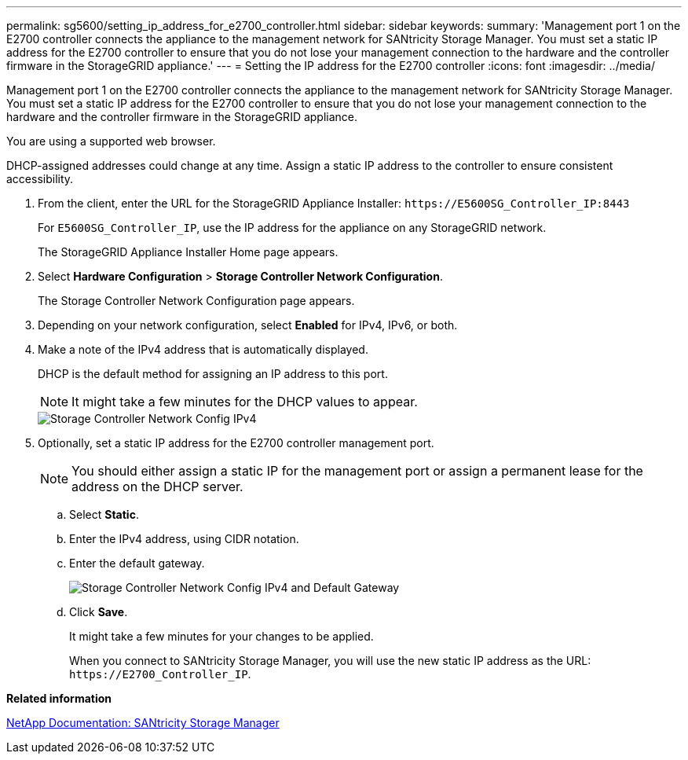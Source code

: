 ---
permalink: sg5600/setting_ip_address_for_e2700_controller.html
sidebar: sidebar
keywords: 
summary: 'Management port 1 on the E2700 controller connects the appliance to the management network for SANtricity Storage Manager. You must set a static IP address for the E2700 controller to ensure that you do not lose your management connection to the hardware and the controller firmware in the StorageGRID appliance.'
---
= Setting the IP address for the E2700 controller
:icons: font
:imagesdir: ../media/

[.lead]
Management port 1 on the E2700 controller connects the appliance to the management network for SANtricity Storage Manager. You must set a static IP address for the E2700 controller to ensure that you do not lose your management connection to the hardware and the controller firmware in the StorageGRID appliance.

You are using a supported web browser.

DHCP-assigned addresses could change at any time. Assign a static IP address to the controller to ensure consistent accessibility.

. From the client, enter the URL for the StorageGRID Appliance Installer: `+https://E5600SG_Controller_IP:8443+`
+
For `E5600SG_Controller_IP`, use the IP address for the appliance on any StorageGRID network.
+
The StorageGRID Appliance Installer Home page appears.

. Select *Hardware Configuration* > *Storage Controller Network Configuration*.
+
The Storage Controller Network Configuration page appears.

. Depending on your network configuration, select *Enabled* for IPv4, IPv6, or both.
. Make a note of the IPv4 address that is automatically displayed.
+
DHCP is the default method for assigning an IP address to this port.
+
NOTE: It might take a few minutes for the DHCP values to appear.
+
image::../media/storage_controller_network_config_ipv4.gif[Storage Controller Network Config IPv4]

. Optionally, set a static IP address for the E2700 controller management port.
+
NOTE: You should either assign a static IP for the management port or assign a permanent lease for the address on the DHCP server.

 .. Select *Static*.
 .. Enter the IPv4 address, using CIDR notation.
 .. Enter the default gateway.
+
image::../media/storage_controller_ipv4_and_def_gateway.gif[Storage Controller Network Config IPv4 and Default Gateway]

 .. Click *Save*.
+
It might take a few minutes for your changes to be applied.
+
When you connect to SANtricity Storage Manager, you will use the new static IP address as the URL: `+https://E2700_Controller_IP+`.

*Related information*

http://mysupport.netapp.com/documentation/productlibrary/index.html?productID=61197[NetApp Documentation: SANtricity Storage Manager]

